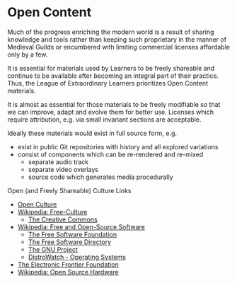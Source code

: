 * Open Content

Much of the progress enriching the modern world is a result of sharing knowledge
and tools rather than keeping such proprietary in the manner of Medieval Guilds
or encumbered with limiting commercial licenses affordable only by a few.

It is essential for materials used by Learners to be freely shareable and
continue to be available after becoming an integral part of their practice.
Thus, the League of Extraordinary Learners prioritizes Open Content materials.

It is almost as essential for those materials to be freely modifiable so that we
can improve, adapt and evolve them for better use. Licenses which require
attribution, e.g. via small invariant sections are acceptable.

Ideally these materials would exist in full source form, e.g.
- exist in public Git repositories with history and all explored variations
- consist of components which can be re-rendered and re-mixed
      - separate audio track
      - separate video overlays
      - source code which generates media procedurally

Open (and Freely Shareable) Culture Links
- [[https://web.archive.org/web/20210506215626/https://creativecommonsusa.org/index.php/open-culture][Open Culture]]
- [[https://en.wikipedia.org/wiki/Free-culture_movement][Wikipedia: Free-Culture]]
      - [[https://creativecommons.org][The Creative Commons]]
- [[https://en.wikipedia.org/wiki/Free_and_open-source_software][Wikipedia: Free and Open-Source Software]]
      - [[https://www.fsf.org][The Free Software Foundation]]
      - [[https://directory.fsf.org/wiki/Main_Page][The Free Software Directory]]
      - [[https://www.gnu.org][The GNU Project]]
      - [[https://distrowatch.com][DistroWatch - Operating Systems]]
- [[https://www.eff.org][The Electronic Frontier Foundation]]
- [[https://en.wikipedia.org/wiki/Open-source_hardware][Wikipedia: Open Source Hardware]]
